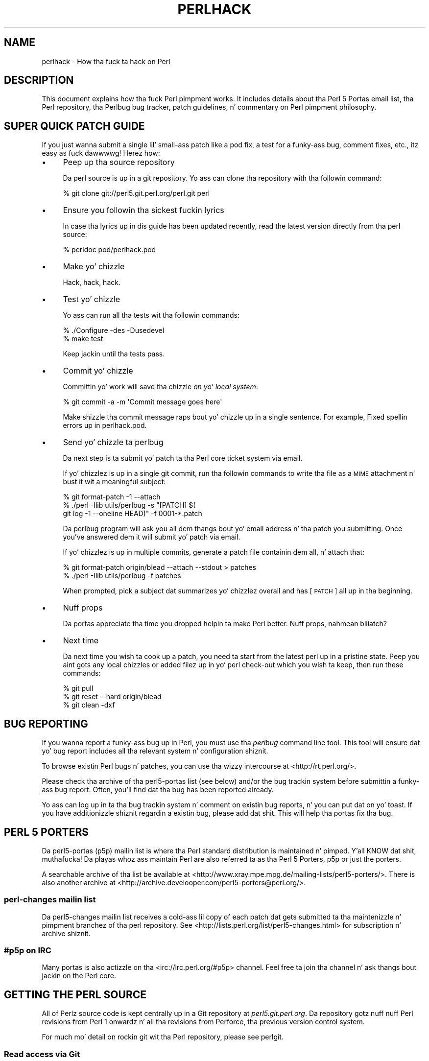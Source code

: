 .\" Automatically generated by Pod::Man 2.27 (Pod::Simple 3.28)
.\"
.\" Standard preamble:
.\" ========================================================================
.de Sp \" Vertical space (when we can't use .PP)
.if t .sp .5v
.if n .sp
..
.de Vb \" Begin verbatim text
.ft CW
.nf
.ne \\$1
..
.de Ve \" End verbatim text
.ft R
.fi
..
.\" Set up some characta translations n' predefined strings.  \*(-- will
.\" give a unbreakable dash, \*(PI'ma give pi, \*(L" will give a left
.\" double quote, n' \*(R" will give a right double quote.  \*(C+ will
.\" give a sickr C++.  Capital omega is used ta do unbreakable dashes and
.\" therefore won't be available.  \*(C` n' \*(C' expand ta `' up in nroff,
.\" not a god damn thang up in troff, fo' use wit C<>.
.tr \(*W-
.ds C+ C\v'-.1v'\h'-1p'\s-2+\h'-1p'+\s0\v'.1v'\h'-1p'
.ie n \{\
.    dz -- \(*W-
.    dz PI pi
.    if (\n(.H=4u)&(1m=24u) .ds -- \(*W\h'-12u'\(*W\h'-12u'-\" diablo 10 pitch
.    if (\n(.H=4u)&(1m=20u) .ds -- \(*W\h'-12u'\(*W\h'-8u'-\"  diablo 12 pitch
.    dz L" ""
.    dz R" ""
.    dz C` ""
.    dz C' ""
'br\}
.el\{\
.    dz -- \|\(em\|
.    dz PI \(*p
.    dz L" ``
.    dz R" ''
.    dz C`
.    dz C'
'br\}
.\"
.\" Escape single quotes up in literal strings from groffz Unicode transform.
.ie \n(.g .ds Aq \(aq
.el       .ds Aq '
.\"
.\" If tha F regista is turned on, we'll generate index entries on stderr for
.\" titlez (.TH), headaz (.SH), subsections (.SS), shit (.Ip), n' index
.\" entries marked wit X<> up in POD.  Of course, you gonna gotta process the
.\" output yo ass up in some meaningful fashion.
.\"
.\" Avoid warnin from groff bout undefined regista 'F'.
.de IX
..
.nr rF 0
.if \n(.g .if rF .nr rF 1
.if (\n(rF:(\n(.g==0)) \{
.    if \nF \{
.        de IX
.        tm Index:\\$1\t\\n%\t"\\$2"
..
.        if !\nF==2 \{
.            nr % 0
.            nr F 2
.        \}
.    \}
.\}
.rr rF
.\"
.\" Accent mark definitions (@(#)ms.acc 1.5 88/02/08 SMI; from UCB 4.2).
.\" Fear. Shiiit, dis aint no joke.  Run. I aint talkin' bout chicken n' gravy biatch.  Save yo ass.  No user-serviceable parts.
.    \" fudge factors fo' nroff n' troff
.if n \{\
.    dz #H 0
.    dz #V .8m
.    dz #F .3m
.    dz #[ \f1
.    dz #] \fP
.\}
.if t \{\
.    dz #H ((1u-(\\\\n(.fu%2u))*.13m)
.    dz #V .6m
.    dz #F 0
.    dz #[ \&
.    dz #] \&
.\}
.    \" simple accents fo' nroff n' troff
.if n \{\
.    dz ' \&
.    dz ` \&
.    dz ^ \&
.    dz , \&
.    dz ~ ~
.    dz /
.\}
.if t \{\
.    dz ' \\k:\h'-(\\n(.wu*8/10-\*(#H)'\'\h"|\\n:u"
.    dz ` \\k:\h'-(\\n(.wu*8/10-\*(#H)'\`\h'|\\n:u'
.    dz ^ \\k:\h'-(\\n(.wu*10/11-\*(#H)'^\h'|\\n:u'
.    dz , \\k:\h'-(\\n(.wu*8/10)',\h'|\\n:u'
.    dz ~ \\k:\h'-(\\n(.wu-\*(#H-.1m)'~\h'|\\n:u'
.    dz / \\k:\h'-(\\n(.wu*8/10-\*(#H)'\z\(sl\h'|\\n:u'
.\}
.    \" troff n' (daisy-wheel) nroff accents
.ds : \\k:\h'-(\\n(.wu*8/10-\*(#H+.1m+\*(#F)'\v'-\*(#V'\z.\h'.2m+\*(#F'.\h'|\\n:u'\v'\*(#V'
.ds 8 \h'\*(#H'\(*b\h'-\*(#H'
.ds o \\k:\h'-(\\n(.wu+\w'\(de'u-\*(#H)/2u'\v'-.3n'\*(#[\z\(de\v'.3n'\h'|\\n:u'\*(#]
.ds d- \h'\*(#H'\(pd\h'-\w'~'u'\v'-.25m'\f2\(hy\fP\v'.25m'\h'-\*(#H'
.ds D- D\\k:\h'-\w'D'u'\v'-.11m'\z\(hy\v'.11m'\h'|\\n:u'
.ds th \*(#[\v'.3m'\s+1I\s-1\v'-.3m'\h'-(\w'I'u*2/3)'\s-1o\s+1\*(#]
.ds Th \*(#[\s+2I\s-2\h'-\w'I'u*3/5'\v'-.3m'o\v'.3m'\*(#]
.ds ae a\h'-(\w'a'u*4/10)'e
.ds Ae A\h'-(\w'A'u*4/10)'E
.    \" erections fo' vroff
.if v .ds ~ \\k:\h'-(\\n(.wu*9/10-\*(#H)'\s-2\u~\d\s+2\h'|\\n:u'
.if v .ds ^ \\k:\h'-(\\n(.wu*10/11-\*(#H)'\v'-.4m'^\v'.4m'\h'|\\n:u'
.    \" fo' low resolution devices (crt n' lpr)
.if \n(.H>23 .if \n(.V>19 \
\{\
.    dz : e
.    dz 8 ss
.    dz o a
.    dz d- d\h'-1'\(ga
.    dz D- D\h'-1'\(hy
.    dz th \o'bp'
.    dz Th \o'LP'
.    dz ae ae
.    dz Ae AE
.\}
.rm #[ #] #H #V #F C
.\" ========================================================================
.\"
.IX Title "PERLHACK 1"
.TH PERLHACK 1 "2014-10-01" "perl v5.18.4" "Perl Programmers Reference Guide"
.\" For nroff, turn off justification. I aint talkin' bout chicken n' gravy biatch.  Always turn off hyphenation; it makes
.\" way too nuff mistakes up in technical documents.
.if n .ad l
.nh
.SH "NAME"
perlhack \- How tha fuck ta hack on Perl
.SH "DESCRIPTION"
.IX Header "DESCRIPTION"
This document explains how tha fuck Perl pimpment works.  It includes details
about tha Perl 5 Portas email list, tha Perl repository, tha Perlbug
bug tracker, patch guidelines, n' commentary on Perl pimpment
philosophy.
.SH "SUPER QUICK PATCH GUIDE"
.IX Header "SUPER QUICK PATCH GUIDE"
If you just wanna submit a single lil' small-ass patch like a pod fix, a test
for a funky-ass bug, comment fixes, etc., itz easy as fuck  dawwwwg! Herez how:
.IP "\(bu" 4
Peep up tha source repository
.Sp
Da perl source is up in a git repository.  Yo ass can clone tha repository
with tha followin command:
.Sp
.Vb 1
\&  % git clone git://perl5.git.perl.org/perl.git perl
.Ve
.IP "\(bu" 4
Ensure you followin tha sickest fuckin lyrics
.Sp
In case tha lyrics up in dis guide has been updated recently, read the
latest version directly from tha perl source:
.Sp
.Vb 1
\&  % perldoc pod/perlhack.pod
.Ve
.IP "\(bu" 4
Make yo' chizzle
.Sp
Hack, hack, hack.
.IP "\(bu" 4
Test yo' chizzle
.Sp
Yo ass can run all tha tests wit tha followin commands:
.Sp
.Vb 2
\&  % ./Configure \-des \-Dusedevel
\&  % make test
.Ve
.Sp
Keep jackin until tha tests pass.
.IP "\(bu" 4
Commit yo' chizzle
.Sp
Committin yo' work will save tha chizzle \fIon yo' local system\fR:
.Sp
.Vb 1
\&  % git commit \-a \-m \*(AqCommit message goes here\*(Aq
.Ve
.Sp
Make shizzle tha commit message raps bout yo' chizzle up in a single
sentence.  For example, \*(L"Fixed spellin errors up in perlhack.pod\*(R".
.IP "\(bu" 4
Send yo' chizzle ta perlbug
.Sp
Da next step is ta submit yo' patch ta tha Perl core ticket system
via email.
.Sp
If yo' chizzlez is up in a single git commit, run tha followin commands
to write tha file as a \s-1MIME\s0 attachment n' bust it wit a meaningful
subject:
.Sp
.Vb 3
\&  % git format\-patch \-1 \-\-attach
\&  % ./perl \-Ilib utils/perlbug \-s "[PATCH] $(
\&        git log \-1 \-\-oneline HEAD)" \-f 0001\-*.patch
.Ve
.Sp
Da perlbug program will ask you all dem thangs bout yo' email
address n' tha patch you submitting.  Once you've answered dem it
will submit yo' patch via email.
.Sp
If yo' chizzlez is up in multiple commits, generate a patch file
containin dem all, n' attach that:
.Sp
.Vb 2
\&  % git format\-patch origin/blead \-\-attach \-\-stdout > patches
\&  % ./perl \-Ilib utils/perlbug \-f patches
.Ve
.Sp
When prompted, pick a subject dat summarizes yo' chizzlez overall and
has \*(L"[\s-1PATCH\s0]\*(R" all up in tha beginning.
.IP "\(bu" 4
Nuff props
.Sp
Da portas appreciate tha time you dropped helpin ta make Perl better.
Nuff props, nahmean biiiatch?
.IP "\(bu" 4
Next time
.Sp
Da next time you wish ta cook up a patch, you need ta start from the
latest perl up in a pristine state.  Peep you aint gots any local chizzles
or added filez up in yo' perl check-out which you wish ta keep, then run
these commands:
.Sp
.Vb 3
\&  % git pull
\&  % git reset \-\-hard origin/blead
\&  % git clean \-dxf
.Ve
.SH "BUG REPORTING"
.IX Header "BUG REPORTING"
If you wanna report a funky-ass bug up in Perl, you must use tha \fIperlbug\fR
command line tool.  This tool will ensure dat yo' bug report includes
all tha relevant system n' configuration shiznit.
.PP
To browse existin Perl bugs n' patches, you can use tha wizzy intercourse
at <http://rt.perl.org/>.
.PP
Please check tha archive of tha perl5\-portas list (see below) and/or
the bug trackin system before submittin a funky-ass bug report.  Often, you'll
find dat tha bug has been reported already.
.PP
Yo ass can log up in ta tha bug trackin system n' comment on existin bug
reports, n' you can put dat on yo' toast.  If you have additionizzle shiznit regardin a existin bug,
please add dat shit.  This will help tha portas fix tha bug.
.SH "PERL 5 PORTERS"
.IX Header "PERL 5 PORTERS"
Da perl5\-portas (p5p) mailin list is where tha Perl standard
distribution is maintained n' pimped. Y'all KNOW dat shit, muthafucka!  Da playas whoz ass maintain Perl
are also referred ta as tha \*(L"Perl 5 Porters\*(R", \*(L"p5p\*(R" or just the
\&\*(L"porters\*(R".
.PP
A searchable archive of tha list be available at
<http://www.xray.mpe.mpg.de/mailing\-lists/perl5\-porters/>.  There is
also another archive at
<http://archive.develooper.com/perl5\-porters@perl.org/>.
.SS "perl-changes mailin list"
.IX Subsection "perl-changes mailin list"
Da perl5\-changes mailin list receives a cold-ass lil copy of each patch dat gets
submitted ta tha maintenizzle n' pimpment branchez of tha perl
repository.  See <http://lists.perl.org/list/perl5\-changes.html> for
subscription n' archive shiznit.
.SS "#p5p on \s-1IRC\s0"
.IX Subsection "#p5p on IRC"
Many portas is also actizzle on tha <irc://irc.perl.org/#p5p> channel.
Feel free ta join tha channel n' ask thangs bout jackin on the
Perl core.
.SH "GETTING THE PERL SOURCE"
.IX Header "GETTING THE PERL SOURCE"
All of Perlz source code is kept centrally up in a Git repository at
\&\fIperl5.git.perl.org\fR.  Da repository gotz nuff nuff Perl revisions
from Perl 1 onwardz n' all tha revisions from Perforce, tha previous
version control system.
.PP
For much mo' detail on rockin git wit tha Perl repository, please see
perlgit.
.SS "Read access via Git"
.IX Subsection "Read access via Git"
Yo ass will need a cold-ass lil copy of Git fo' yo' computer n' shit.  Yo ass can fetch a cold-ass lil copy of
the repository rockin tha git protocol:
.PP
.Vb 1
\&  % git clone git://perl5.git.perl.org/perl.git perl
.Ve
.PP
This clones tha repository n' cook up a local copy up in tha \fIperl\fR
directory.
.PP
If you cannot use tha git protocol fo' firewall reasons, you can also
clone via http, though dis is much slower:
.PP
.Vb 1
\&  % git clone http://perl5.git.perl.org/perl.git perl
.Ve
.SS "Read access via tha web"
.IX Subsection "Read access via tha web"
Yo ass may access tha repository over tha web.  This allows you ta browse
the tree, peep recent commits, subscribe ta \s-1RSS\s0 feedz fo' tha chizzles,
search fo' particular commits n' mo' n' mo' n' mo'.  Yo ass may access it at
<http://perl5.git.perl.org/perl.git>.  A mirror of tha repository is
found at <http://github.com/mirrors/perl>.
.SS "Read access via rsync"
.IX Subsection "Read access via rsync"
Yo ass can also chizzle ta use rsync ta git a cold-ass lil copy of tha current source
tree fo' tha bleadperl branch n' all maintenizzle branches:
.PP
.Vb 6
\&  % rsync \-avz rsync://perl5.git.perl.org/perl\-current .
\&  % rsync \-avz rsync://perl5.git.perl.org/perl\-5.12.x .
\&  % rsync \-avz rsync://perl5.git.perl.org/perl\-5.10.x .
\&  % rsync \-avz rsync://perl5.git.perl.org/perl\-5.8.x .
\&  % rsync \-avz rsync://perl5.git.perl.org/perl\-5.6.x .
\&  % rsync \-avz rsync://perl5.git.perl.org/perl\-5.005xx .
.Ve
.PP
(Add tha \f(CW\*(C`\-\-delete\*(C'\fR option ta remove leftover files.)
.PP
To git a gangbangin' full list of tha available sync points:
.PP
.Vb 1
\&  % rsync perl5.git.perl.org::
.Ve
.SS "Write access via git"
.IX Subsection "Write access via git"
If you gotz a cold-ass lil commit bit, please peep perlgit fo' mo' details on
usin git.
.SH "PATCHING PERL"
.IX Header "PATCHING PERL"
If you plannin ta do mo' extensive work than a single lil' small-ass fix,
we encourage you ta read tha documentation below.  This will help you
focus yo' work n' make yo' patches easier ta incorporate tha fuck into the
Perl source.
.SS "Submittin patches"
.IX Subsection "Submittin patches"
If you gotz a lil' small-ass patch ta submit, please submit it via perlbug.  You
can also bust email directly ta perlbug@perl.org.  Please note that
lyrics busted ta perlbug may be held up in a moderation queue, so you
won't receive a response immediately.
.PP
You'll know yo' submission has been processed when you receive an
email from our ticket trackin system.  This email will hit you wit a
ticket number n' shit.  Once yo' patch has juiced it up ta tha ticket tracking
system, it will also be busted ta tha perl5\-porters@perl.org list.
.PP
Patches is reviewed n' discussed on tha p5p list.  Simple,
uncontroversial patches will probably be applied without any rap.
When tha patch be applied, tha ticket is ghon be updated n' you will
receive email.  In addition, a email is ghon be busted ta tha p5p list.
.PP
In other cases, tha patch will need mo' work or rap. I aint talkin' bout chicken n' gravy biatch.  That will
happen on tha p5p list.
.PP
Yo ass is encouraged ta participate up in tha rap n' advocate for
your patch.  Sometimes yo' patch may git lost up in tha shuffle.  It's
appropriate ta bust a reminder email ta p5p if no action has been taken
in a month.  Please remember dat tha Perl 5 pimpers is all
volunteers, n' be polite.
.PP
Changes is always applied directly ta tha main pimpment branch,
called \*(L"blead\*(R".  Some patches may be backported ta a maintenance
branch.  If you be thinkin yo' patch be appropriate fo' tha maintenance
branch (see \*(L"\s-1MAINTENANCE BRANCHES\*(R"\s0 up in perlpolicy), please explain why
when you submit dat shit.
.SS "Gettin yo' patch accepted"
.IX Subsection "Gettin yo' patch accepted"
If yo ass is submittin a cold-ass lil code patch there be nuff muthafuckin thangs dat you
can do ta help tha Perl 5 Portas accept yo' patch.
.PP
\fIPatch style\fR
.IX Subsection "Patch style"
.PP
If you used git ta check up tha Perl source, then rockin \f(CW\*(C`git
format\-patch\*(C'\fR will produce a patch up in a steez suitable fo' Perl.  The
\&\f(CW\*(C`format\-patch\*(C'\fR command produces one patch file fo' each commit you
made.  If you prefer ta bust a single patch fo' all commits, you can
use \f(CW\*(C`git diff\*(C'\fR.
.PP
.Vb 3
\&  % git checkout blead
\&  % git pull
\&  % git diff blead my\-branch\-name
.Ve
.PP
This produces a patch based on tha difference between blead n' your
current branch.  It aint nuthin but blingin ta make shizzle dat blead is up ta date
before producin tha diff, thatz why we call \f(CW\*(C`git pull\*(C'\fR first.
.PP
We straight fuckin recommend dat you use git if possible.  It will make your
life easier, n' ours as well.
.PP
But fuck dat shiznit yo, tha word on tha street is dat if you not rockin git, you can still produce a suitable
patch.  You'll need a pristine copy of tha Perl source ta diff against.
Da portas prefer unified diffs.  Usin \s-1GNU \s0\f(CW\*(C`diff\*(C'\fR, you can produce a
diff like this:
.PP
.Vb 1
\&  % diff \-Npurd perl.pristine perl.mine
.Ve
.PP
Make shizzle dat you \f(CW\*(C`make realclean\*(C'\fR up in yo' copy of Perl ta remove any
build artifacts, or you may git a cold-ass lil confusin result.
.PP
\fICommit message\fR
.IX Subsection "Commit message"
.PP
As you craft each patch you intend ta submit ta tha Perl core, it's
important ta write a phat commit message.  This is especially blingin
if yo' submission will consist of a seriez of commits.
.PP
Da first line of tha commit message should be a gangbangin' finger-lickin' dirty-ass short description
without a period. Y'all KNOW dat shit, muthafucka!  It should be no longer than tha subject line of an
email, 50 charactas bein a phat rule of thumb.
.PP
All dem Git tools (Gitweb, GitHub, git log \-\-pretty=oneline, ...) will
only display tha straight-up original gangsta line (cut off at 50 characters) when presenting
commit summaries.
.PP
Da commit message should include a thugged-out description of tha problem dat the
patch erects or freshly smoked up functionalitizzle dat tha patch adds.
.PP
As a general rule of thumb, yo' commit message should help a
programmer whoz ass knows tha Perl core quickly KNOW what tha fuck you were
tryin ta do, how tha fuck you was tryin ta do it, n' why tha chizzle matters
to Perl.
.IP "\(bu" 4
Why
.Sp
Yo crazy-ass commit message should describe why tha chizzle yo ass is makin is
important.  When one of mah thugs looks at yo' chizzle up in six months or six
years, yo' intent should be clear.
.Sp
If you deprecatin a gangbangin' feature wit tha intent of lata simplifying
another bit of code, say so.  If you fixin a performizzle problem or
addin a freshly smoked up feature ta support some other bit of tha core, mention
that.
.IP "\(bu" 4
What
.Sp
Yo crazy-ass commit message should describe what tha fuck part of tha Perl core you is
changin n' what tha fuck you expect yo' patch ta do.
.IP "\(bu" 4
How
.Sp
While it aint necessary fo' documentation chizzles, freshly smoked up tests or
trivial patches, itz often worth explainin how tha fuck yo' chizzle works.
Even if itz clear ta you todizzle, it may not be clear ta a porta next
month or next year.
.PP
A commit message aint intended ta take tha place of comments up in your
code.  Commit lyrics should describe tha chizzle you made, while code
comments should describe tha current state of tha code.
.PP
If you've just implemented a freshly smoked up feature, complete wit doc, tests and
well-commented code, a funky-ass brief commit message will often suffice.  If,
however, you've just chizzled a single characta deep up in tha parser or
lexer, you might need ta write a lil' small-ass novel ta ensure dat future
readaz KNOW what tha fuck you did n' why you done did dat shit.
.PP
\fIComments, Comments, Comments\fR
.IX Subsection "Comments, Comments, Comments"
.PP
Be shizzle ta adequately comment yo' code.  While commentin every last muthafuckin line
is unnecessary, anythang dat takes advantage of side effects of
operators, dat creates chizzlez dat is ghon be felt outside of the
function bein patched, or dat others may find confusin should be
documented. Y'all KNOW dat shit, muthafucka! This type'a shiznit happens all tha time.  If yo ass is goin ta err, it is betta ta err on tha side
of addin too nuff comments than too few.
.PP
Da dopest comments explain \fIwhy\fR tha code do what tha fuck it do, not \fIwhat
it do\fR.
.PP
\fIStyle\fR
.IX Subsection "Style"
.PP
In general, please follow tha particular steez of tha code yo ass is
patching.
.PP
In particular, follow these general guidelines fo' patchin Perl
sources:
.IP "\(bu" 4
8\-wide tabs (no exceptions!)
.IP "\(bu" 4
4\-wide indents fo' code, 2\-wide indents fo' nested \s-1CPP\s0 #defines
.IP "\(bu" 4
Try hard not ta exceed 79\-columns
.IP "\(bu" 4
\&\s-1ANSI C\s0 prototypes
.IP "\(bu" 4
Uncuddled elses n' \*(L"K&R\*(R" steez fo' indentin control constructs
.IP "\(bu" 4
No \*(C+ steez (//) comments
.IP "\(bu" 4
Mark places dat need ta be revisited wit \s-1XXX \s0(and revisit often!)
.IP "\(bu" 4
Openin brace lines up wit \*(L"if\*(R" when conditionizzle spans multiple lines;
should be at end-of-line otherwise
.IP "\(bu" 4
In function definitions, name starts up in column 0 (return value is on
previous line)
.IP "\(bu" 4
Single space afta keywordz dat is followed by parens, no space
between function name n' followin paren
.IP "\(bu" 4
Avoid assignments up in conditionals yo, but if they unavoidable, use
extra paren, e.g. \*(L"if (a && (b = c)) ...\*(R"
.IP "\(bu" 4
\&\*(L"return foo;\*(R" rather than \*(L"return(foo);\*(R"
.IP "\(bu" 4
\&\*(L"if (!foo) ...\*(R" rather than \*(L"if (foo == \s-1FALSE\s0) ...\*(R" etc.
.IP "\(bu" 4
Do not declare variablez rockin \*(L"register\*(R".  It may be counterproductive
with modern compilers, n' is deprecated up in \*(C+, under which tha Perl
source is regularly compiled.
.IP "\(bu" 4
In-line functions dat is up in headaz dat is accessible ta \s-1XS\s0 code
need ta be able ta compile without warnings wit commonly used extra
compilation flags, like fuckin gccs \f(CW\*(C`\-Wswitch\-default\*(C'\fR which warns
whenever a switch statement aint gots a \*(L"default\*(R" case.  Da use of
these extra flags is ta catch potential problems up in legal C code, and
is often used by Perl aggregators, like fuckin Linux distributors.
.PP
\fITest suite\fR
.IX Subsection "Test suite"
.PP
If yo' patch chizzlez code (rather than just changin documentation),
you should also include one or mo' test cases which illustrate tha bug
yo ass is fixin or validate tha freshly smoked up functionalitizzle you adding.  In
general, you should update a existin test file rather than create a
new one.
.PP
Yo crazy-ass test suite additions should generally follow these guidelines
(courtesy of Gurusamy Sarathy <gsar@activestate.com>):
.IP "\(bu" 4
Know what tha fuck you testing.  Read tha docs, n' tha source.
.IP "\(bu" 4
Tend ta fail, not succeed.
.IP "\(bu" 4
Interpret thangs up in dis biatch strictly.
.IP "\(bu" 4
Use unrelated features (this will flush up bizarre interactions).
.IP "\(bu" 4
Use non-standard idioms (otherwise yo ass is not testin \s-1TIMTOWTDI\s0).
.IP "\(bu" 4
Avoid rockin hardcoded test numbers whenever possible (the \s-1EXPECTED/GOT\s0
found up in t/op/tie.t is much mo' maintainable, n' gives betta failure
reports).
.IP "\(bu" 4
Give meaningful error lyrics when a test fails.
.IP "\(bu" 4
Avoid rockin qx// n' \fIsystem()\fR unless yo ass is testin fo' em.  If you
do use them, make shizzle dat you cover _all_ perl platforms.
.IP "\(bu" 4
Unlink any temporary filez you create.
.IP "\(bu" 4
Promote unforeseen warnings ta errors wit \f(CW$SIG\fR{_\|_WARN_\|_}.
.IP "\(bu" 4
Be shizzle ta use tha libraries n' modulez shipped wit tha version being
tested, not dem dat was already installed.
.IP "\(bu" 4
Add comments ta tha code explainin what tha fuck yo ass is testin for.
.IP "\(bu" 4
Make uppimpin tha '1..42' strang unnecessary.  Or make shizzle dat you
update dat shit.
.IP "\(bu" 4
Test _all_ behaviorz of a given operator, library, or function.
.Sp
Test all optionizzle arguments.
.Sp
Test return joints up in various contexts (boolean, scalar, list, lvalue).
.Sp
Use both global n' lexical variables.
.Sp
Don't forget tha exceptional, pathological cases.
.SS "Patchin a cold-ass lil core module"
.IX Subsection "Patchin a cold-ass lil core module"
This works just like patchin anythang else, wit one extra
consideration.
.PP
Modulez up in tha \fIcpan/\fR directory of tha source tree is maintained
outside of tha Perl core.  When tha lyricist thugged-out shiznit tha module, the
updates is simply copied tha fuck into tha core.  See dat module's
documentation or its listin on <http://search.cpan.org/> fo' more
information on reportin bugs n' submittin patches.
.PP
In most cases, patches ta modulez up in \fIcpan/\fR should be busted upstream
and should not be applied ta tha Perl core individually.  If a patch to
a file up in \fIcpan/\fR straight-up cannot wait fo' tha fix ta be made
upstream, busted out ta \s-1CPAN\s0 n' copied ta blead, you must add (or
update) a \f(CW\*(C`CUSTOMIZED\*(C'\fR entry up in tha \fI\*(L"Porting/Maintainers.pl\*(R"\fR file
to flag dat a local modification has been made.  See
\&\fI\*(L"Porting/Maintainers.pl\*(R"\fR fo' mo' details.
.PP
In contrast, modulez up in tha \fIdist/\fR directory is maintained up in the
core.
.SS "Uppimpin perldelta"
.IX Subsection "Uppimpin perldelta"
For chizzlez dope enough ta warrant a \fIpod/perldelta.pod\fR entry,
the portas will pimped outly appreciate it if you submit a thugged-out delta entry
along wit yo' actual chizzle.  Significant chizzlez include yo, but are
not limited to:
.IP "\(bu" 4
Adding, deprecating, or removin core features
.IP "\(bu" 4
Adding, deprecating, removing, or upgradin core or dual-life modules
.IP "\(bu" 4
Addin freshly smoked up core tests
.IP "\(bu" 4
Fixin securitizzle thangs n' user-visible bugs up in tha core
.IP "\(bu" 4
Changes dat might break existin code, either on tha perl or C level
.IP "\(bu" 4
Significant performizzle improvements
.IP "\(bu" 4
Adding, removing, or hella changin documentation up in the
\&\fIpod/\fR directory
.IP "\(bu" 4
Important platform-specific chizzles
.PP
Please make shizzle you add tha perldelta entry ta tha right section
within \fIpod/perldelta.pod\fR.  Mo' shiznit on how tha fuck ta write good
perldelta entries be available up in tha \f(CW\*(C`Style\*(C'\fR section of
\&\fIPorting/how_to_write_a_perldelta.pod\fR.
.SS "What make fo' a phat patch?"
.IX Subsection "What make fo' a phat patch?"
New features n' extensions ta tha language can be contentious.  There
is no specific set of criteria which determine what tha fuck features git added,
but here is some thangs ta consider when pimpin a patch:
.PP
\fIDo tha concept match tha general goalz of Perl?\fR
.IX Subsection "Do tha concept match tha general goalz of Perl?"
.PP
Our goals include yo, but is not limited to:
.IP "1." 4
Keep it fast, simple, n' useful.
.IP "2." 4
Keep features/concepts as orthogonal as possible.
.IP "3." 4
No arbitrary limits (platforms, data sizes, cultures).
.IP "4." 4
Keep it open n' bangin ta use/patch/advocate Perl all over dis biiiatch.
.IP "5." 4
Either assimilate freshly smoked up technologies, or build bridges ta em.
.PP
\fIWhere is tha implementation?\fR
.IX Subsection "Where is tha implementation?"
.PP
All tha rap up in tha ghetto is useless without a implementation. I aint talkin' bout chicken n' gravy biatch.  In
almost every last muthafuckin case, tha thug or playas whoz ass argue fo' a freshly smoked up feature
will be sposed ta fuckin be tha ones whoz ass implement dat shit.  Portas capable of
codin freshly smoked up features have they own agendas, n' is not available to
implement yo' (possibly good) idea.
.PP
\fIBackwardz compatibility\fR
.IX Subsection "Backwardz compatibility"
.PP
It aint nuthin but a cold-ass lil cardinal sin ta break existin Perl programs.  New warnings can
be contentious\*(--some say dat a program dat emits warnings is not
broken, while others say it is.  Addin keywordz has tha potential to
break programs, changin tha meanin of existin token sequences or
functions might break programs.
.PP
Da Perl 5 core includes mechanizzlez ta help portas make backwards
incompatible chizzlez mo' compatible like fuckin tha feature and
deprecate modules.  Please use dem when appropriate.
.PP
\fICould it be a module instead?\fR
.IX Subsection "Could it be a module instead?"
.PP
Perl 5 has extension mechanisms, modulez n' \s-1XS,\s0 specifically ta avoid
the need ta keep changin tha Perl interpreter n' shit.  Yo ass can write modules
that export functions, you can give dem functions prototypes so they
can be called like built-in functions, you can even write \s-1XS\s0 code to
mess wit tha runtime data structurez of tha Perl interpreta if you
wanna implement straight-up fucked up thangs.
.PP
Whenever possible, freshly smoked up features should be prototyped up in a \s-1CPAN\s0 module
before they is ghon be considered fo' tha core.
.PP
\fIIs tha feature generic enough?\fR
.IX Subsection "Is tha feature generic enough?"
.PP
Is dis suttin' dat only tha submitta wants added ta tha language,
or is it broadly useful?  Sometimes, instead of addin a gangbangin' feature wit a
tight focus, tha portas might decizzle ta wait until one of mah thugs implements
the mo' generalized feature.
.PP
\fIDo it potentially introduce freshly smoked up bugs?\fR
.IX Subsection "Do it potentially introduce freshly smoked up bugs?"
.PP
Radical rewritez of big-ass chunkz of tha Perl interpreta have the
potential ta introduce freshly smoked up bugs.
.PP
\fIHow tha fuck big-ass is it?\fR
.IX Subsection "How tha fuck big-ass is it?"
.PP
Da smalla n' mo' localized tha chizzle, tha mo' betta n' shit.  Similarly, a
seriez of lil' small-ass patches is pimped outly preferred over a single big-ass patch.
.PP
\fIDo it preclude other desirable features?\fR
.IX Subsection "Do it preclude other desirable features?"
.PP
A patch is likely ta be rejected if it closes off future avenues of
development.  For instance, a patch dat placed a legit n' final
interpretation on prototypes is likely ta be rejected cuz there are
still options fo' tha future of prototypes dat aint been addressed.
.PP
\fIIs tha implementation robust?\fR
.IX Subsection "Is tha implementation robust?"
.PP
Dope patches (tight code, complete, erect) stand mo' chizzle of going
in. I aint talkin' bout chicken n' gravy biatch.  Sloppy or incorrect patches might be placed on tha back burner
until tha pumpkin has time ta fix, or might be discarded altogether
without further notice.
.PP
\fIIs tha implementation generic enough ta be portable?\fR
.IX Subsection "Is tha implementation generic enough ta be portable?"
.PP
Da most shitty patches make use of system-specific features.  It aint nuthin but highly
unlikely dat non-portable additions ta tha Perl language will be
accepted.
.PP
\fIIs tha implementation tested?\fR
.IX Subsection "Is tha implementation tested?"
.PP
Patches which chizzle behaviour (fixin bugs or introducin new
features) must include regression tests ta verify dat every last muthafuckin thang works
as expected.
.PP
Without tests provided by tha original gangsta lyricist, how tha fuck can any suckas
changin perl up in tha future be shizzle dat they aint unwittingly
broken tha behaviour tha patch implements? And without tests, how tha fuck can
the patchz lyricist be Kool & Tha Gang dat his/her mad bullshit put tha fuck into the
patch won't be accidentally thrown away by one of mah thugs up in tha future?
.PP
\fIIs there enough documentation?\fR
.IX Subsection "Is there enough documentation?"
.PP
Patches without documentation is probably ill-thought up or
incomplete.  No features can be added or chizzled without documentation,
so submittin a patch fo' tha appropriate pod docs as well as the
source code is blingin.
.PP
\fIIs there another way ta do it?\fR
.IX Subsection "Is there another way ta do it?"
.PP
Larry holla'd "Although tha Perl Slogan is \fITherez Mo' Than One Way to
Do It\fR, I hesitate ta make 10 ways ta do something".  This be a tricky
heuristic ta navigate, though\*(--one manz essential addizzle be another
manz pointless cruft.
.PP
\fIDo it create too much work?\fR
.IX Subsection "Do it create too much work?"
.PP
Work fo' tha pumpking, work fo' Perl programmers, work fo' module
authors, ... Perl is supposed ta be easy as fuck .
.PP
\fIPatches drop a rhyme louder than lyrics\fR
.IX Subsection "Patches drop a rhyme louder than lyrics"
.PP
Workin code be always preferred ta pie-in-the-sky ideas.  A patch to
add a gangbangin' feature standz a much higher chizzle of makin it ta tha language
than do a random feature request, no matta how tha fuck fervently broke off some disrespec the
request might be.  This tizzles tha fuck into \*(L"Will it be useful?\*(R", as tha fact
that one of mah thugs took tha time ta make tha patch demonstrates a strong
desire fo' tha feature.
.SH "TESTING"
.IX Header "TESTING"
Da core uses tha same ol' dirty testin steez as tha rest of Perl, a simple
\&\*(L"ok/not ok\*(R" run all up in Test::Harnizz yo, but there be all dem special
considerations.
.PP
There is three ways ta write a test up in tha core: Test::Mo',
\&\fIt/test.pl\fR n' ad hoc \f(CW\*(C`print $test ? "ok 42\en" : "not aiiight 42\en"\*(C'\fR.
Da decision of which ta use dependz on what tha fuck part of tha test suite
yo ass is hustlin on. I aint talkin' bout chicken n' gravy biatch.  This be a measure ta prevent a high-level failure
(like fuckin Config.pm breaking) from causin basic functionalitizzle tests to
fail.
.PP
Da \fIt/test.pl\fR library serves up a shitload of tha features of
Test::Mo' yo, but avoidz loadin most modulez n' uses as few core
features as possible.
.PP
If you write yo' own test, use tha Test Anything
Protocol <http://testanything.org>.
.IP "\(bu" 4
\&\fIt/base\fR, \fIt/comp\fR n' \fIt/opbasic\fR
.Sp
Since our phat asses don't give a fuck if require works, or even subroutines, use ad hoc
tests fo' these three.  Step carefully ta avoid rockin tha feature being
tested. Y'all KNOW dat shit, muthafucka! This type'a shiznit happens all tha time.  Tests up in \fIt/opbasic\fR, fo' instance, done been placed there
rather than up in \fIt/op\fR cuz they test functionalitizzle which
\&\fIt/test.pl\fR presumes has already been demonstrated ta work.
.IP "\(bu" 4
\&\fIt/cmd\fR, \fIt/run\fR, \fIt/io\fR n' \fIt/op\fR
.Sp
Now dat basic \fIrequire()\fR n' subroutines is tested, you can use the
\&\fIt/test.pl\fR library.
.Sp
Yo ass can also use certain libraries like Config conditionally yo, but be
sure ta skip tha test gracefully if it aint there.
.IP "\(bu" 4
Everythang else
.Sp
Now dat tha core of Perl is tested, Test::Mo' can n' should be
used. Y'all KNOW dat shit, muthafucka!  Yo ass can also use tha full suite of core modulez up in tha tests.
.PP
When you say \*(L"make test\*(R", Perl uses tha \fIt/TEST\fR program ta run the
test suite (except under Win32 where it uses \fIt/harness\fR instead).
All tests is run from tha \fIt/\fR directory, \fBnot\fR tha directory which
gotz nuff tha test.  This causes some problems wit tha tests in
\&\fIlib/\fR, so herez some opportunitizzle fo' some patching.
.PP
Yo ass must be triply consciouz of cross-platform concerns.  This usually
boils down ta rockin File::Spec n' avoidin thangs like \f(CW\*(C`fork()\*(C'\fR
and \f(CW\*(C`system()\*(C'\fR unless straight-up necessary.
.ie n .SS "Special ""make test"" targets"
.el .SS "Special \f(CWmake test\fP targets"
.IX Subsection "Special make test targets"
There is various special make targets dat can be used ta test Perl
slightly differently than tha standard \*(L"test\*(R" target.  Not all dem are
sposed ta fuckin give a 100% success rate.  Many of dem have several
aliases, n' nuff of dem is not available on certain operating
systems.
.IP "\(bu" 4
test_porting
.Sp
This runs some basic sanitizzle tests on tha source tree n' helps catch
basic errors before you submit a patch.
.IP "\(bu" 4
minitest
.Sp
Run \fIminiperl\fR on \fIt/base\fR, \fIt/comp\fR, \fIt/cmd\fR, \fIt/run\fR, \fIt/io\fR,
\&\fIt/op\fR, \fIt/uni\fR n' \fIt/mro\fR tests.
.IP "\(bu" 4
test.valgrind check.valgrind
.Sp
(Only up in Linux) Run all tha tests rockin tha memory leak + naughty
memory access tool \*(L"valgrind\*(R".  Da log filez is ghon be named
\&\fItestname.valgrind\fR.
.IP "\(bu" 4
test_harness
.Sp
Run tha test suite wit tha \fIt/harness\fR controllin program, instead
of \fIt/TEST\fR.  \fIt/harness\fR is mo' sophisticated, n' uses the
Test::Harnizz module, thus rockin dis test target supposes dat perl
mostly works.  Da main advantage fo' our purposes is dat it prints a
detailed summary of failed tests all up in tha end yo, but it ain't no stoppin cause I be still poppin'.  Also, unlike \fIt/TEST\fR,
it don't redirect stderr ta stdout.
.Sp
Note dat under Win32 \fIt/harness\fR be always used instead of \fIt/TEST\fR,
so there is no special \*(L"test_harness\*(R" target.
.Sp
Under Win32z \*(L"test\*(R" target you may use tha \s-1TEST_SWITCHES\s0 and
\&\s-1TEST_FILES\s0 environment variablez ta control tha behaviour of
\&\fIt/harness\fR.  This means you can say
.Sp
.Vb 2
\&    nmake test TEST_FILES="op/*.t"
\&    nmake test TEST_SWITCHES="\-torture" TEST_FILES="op/*.t"
.Ve
.IP "\(bu" 4
test-notty test_notty
.Sp
Sets \s-1PERL_SKIP_TTY_TEST\s0 ta legit before hustlin aiiight test.
.SS "Parallel tests"
.IX Subsection "Parallel tests"
Da core distribution can now run its regression tests up in parallel on
Unix-like platforms.  Instead of hustlin \f(CW\*(C`make test\*(C'\fR, set \f(CW\*(C`TEST_JOBS\*(C'\fR
in yo' environment ta tha number of tests ta run up in parallel, n' run
\&\f(CW\*(C`make test_harness\*(C'\fR.  On a Bourne-like shell, dis can be done as
.PP
.Vb 1
\&    TEST_JOBS=3 make test_harnizz  # Run 3 tests up in parallel
.Ve
.PP
An environment variable is used, rather than parallel make itself,
because TAP::Harnizz need ta be able ta schedule individual
non-conflictin test scripts itself, n' there is no standard intercourse
to \f(CW\*(C`make\*(C'\fR utilitizzles ta interact wit they thang schedulers.
.PP
Note dat currently some test scripts may fail when run up in parallel
(most notably \fIext/IO/t/io_dir.t\fR).  If necessary, run just the
failin scripts again n' again n' again sequentially n' peep if tha failures go away.
.SS "Hustlin tests by hand"
.IX Subsection "Hustlin tests by hand"
Yo ass can run part of tha test suite by hand by rockin one of the
followin commandz from tha \fIt/\fR directory:
.PP
.Vb 1
\&    ./perl \-I../lib TEST list\-of\-.t\-files
.Ve
.PP
or
.PP
.Vb 1
\&    ./perl \-I../lib harnizz list\-of\-.t\-files
.Ve
.PP
(If you don't specify test scripts, tha whole test suite is ghon be run.)
.SS "Usin \fIt/harness\fP fo' testing"
.IX Subsection "Usin t/harnizz fo' testing"
If you use \f(CW\*(C`harness\*(C'\fR fo' testing, you have nuff muthafuckin command line
options available ta yo thugged-out ass.  Da arguments is as bigs up, n' is up in the
order dat they must step tha fuck up if used together.
.PP
.Vb 2
\&    harnizz \-v \-torture \-re=pattern LIST OF FILES TO TEST
\&    harnizz \-v \-torture \-re LIST OF PATTERNS TO MATCH
.Ve
.PP
If \f(CW\*(C`LIST OF FILES TO TEST\*(C'\fR is omitted, tha file list is obtained from
the manifest.  Da file list may include shell wildcardz which will be
expanded out.
.IP "\(bu" 4
\&\-v
.Sp
Run tha tests under verbose mode so you can peep what tha fuck tests was run,
and debug output.
.IP "\(bu" 4
\&\-torture
.Sp
Run tha torture tests as well as tha aiiight set.
.IP "\(bu" 4
\&\-re=PATTERN
.Sp
Filta tha file list so dat all tha test filez run match \s-1PATTERN.\s0
Note dat dis form is distinct from tha \fB\-re \s-1LIST OF PATTERNS\s0\fR form
below up in dat it allows tha file list ta be provided as well.
.IP "\(bu" 4
\&\-re \s-1LIST OF PATTERNS\s0
.Sp
Filta tha file list so dat all tha test filez run match
/(LIST|OF|PATTERNS)/.  Note dat wit dis form tha patterns is joined
by '|' n' you cannot supply a list of files, instead tha test files
are obtained from tha \s-1MANIFEST.\s0
.PP
Yo ass can run a individual test by a cold-ass lil command similar to
.PP
.Vb 1
\&    ./perl \-I../lib path/to/foo.t
.Ve
.PP
except dat tha harnesses set up some environment variablez dat may
affect tha execution of tha test:
.IP "\(bu" 4
PERL_CORE=1
.Sp
indicates dat we hustlin dis test as part of tha perl core test
suite.  This is useful fo' modulez dat gotz a thugged-out dual game on \s-1CPAN.\s0
.IP "\(bu" 4
PERL_DESTRUCT_LEVEL=2
.Sp
is set ta 2 if it aint set already (see
\&\*(L"\s-1PERL_DESTRUCT_LEVEL\*(R"\s0 up in perlhacktips).
.IP "\(bu" 4
\&\s-1PERL\s0
.Sp
(used only by \fIt/TEST\fR) if set, overrides tha path ta tha perl
executable dat should be used ta run tha tests (the default being
\&\fI./perl\fR).
.IP "\(bu" 4
\&\s-1PERL_SKIP_TTY_TEST\s0
.Sp
if set,  drops some lyrics ta ta skip tha tests dat need a terminal. It aint nuthin but tha nick nack patty wack, I still gots tha bigger sack.  It aint nuthin but actually
set automatically by tha Makefile yo, but can also be forced artificially
by hustlin 'make test_notty'.
.PP
\fIOther environment variablez dat may influence tests\fR
.IX Subsection "Other environment variablez dat may influence tests"
.IP "\(bu" 4
PERL_TEST_Net_Ping
.Sp
Settin dis variable runs all tha Net::Pin modulez tests, otherwise
some tests dat interact wit tha outside ghetto is skipped. Y'all KNOW dat shit, muthafucka!  See
perl58delta.
.IP "\(bu" 4
\&\s-1PERL_TEST_NOVREXX\s0
.Sp
Settin dis variable skips tha vrexx.t tests fo' \s-1OS2::REXX.\s0
.IP "\(bu" 4
\&\s-1PERL_TEST_NUMCONVERTS\s0
.Sp
This sets a variable up in op/numconvert.t.
.IP "\(bu" 4
\&\s-1PERL_TEST_MEMORY\s0
.Sp
Settin dis variable includes tha tests up in \fIt/bigmem/\fR.  This should
be set ta tha number of gigabytez of memory available fo' testing, eg.
\&\f(CW\*(C`PERL_TEST_MEMORY=4\*(C'\fR indicates dat tests dat require 4GiB of
available memory can be run safely.
.PP
See also tha documentation fo' tha Test n' Test::Harnizz modules, for
more environment variablez dat affect testing.
.SH "MORE READING FOR GUTS HACKERS"
.IX Header "MORE READING FOR GUTS HACKERS"
To hack on tha Perl guts, you gonna need ta read tha followin thangs:
.IP "\(bu" 4
perlsource
.Sp
An overview of tha Perl source tree.  This will help you find tha files
yo ass is lookin for.
.IP "\(bu" 4
perlinterp
.Sp
An overview of tha Perl interpreta source code n' some details on how
Perl do what tha fuck it do.
.IP "\(bu" 4
perlhacktut
.Sp
This document strutts all up in tha creation of a lil' small-ass patch ta Perlz C
code.  If you just gettin started wit Perl core hacking, dis will
help you KNOW how tha fuck it works.
.IP "\(bu" 4
perlhacktips
.Sp
Mo' details on jackin tha Perl core.  This document focuses on lower
level details like fuckin how tha fuck ta write tests, compilation issues,
portability, debugging, etc.
.Sp
If you plan on bustin straight-up C hacking, make shizzle ta read all dis bullshit.
.IP "\(bu" 4
perlguts
.Sp
This iz of paramount importance, since itz tha documentation of what
goes where up in tha Perl source.  Read it over a cold-ass lil couple times n' it
might start ta make sense \- quit freakin' tha fuck up if it don't yet, cuz the
best way ta study it is ta read it up in conjunction wit pokin at Perl
source, n' we'll do dat lata on.
.Sp
Gisle Aass \*(L"illustrated perlguts\*(R", also known as \fIillguts\fR, has hella
helpful pictures:
.Sp
<http://search.cpan.org/dist/illguts/>
.IP "\(bu" 4
perlxstut n' perlxs
.Sp
A hustlin knowledge of \s-1XSUB\s0 programmin is incredibly useful fo' core
hacking; XSUBs use steez drawn from tha \s-1PP\s0 code, tha portion of
the guts dat straight-up executes a Perl program.  It aint nuthin but a shitload gentla to
learn dem steez from simple examplez n' explanation than from
the core itself.
.IP "\(bu" 4
perlapi
.Sp
Da documentation fo' tha Perl \s-1API\s0 explains what tha fuck a shitload of tha internal
functions do, as well as tha nuff macros used up in tha source.
.IP "\(bu" 4
\&\fIPorting/pumpkin.pod\fR
.Sp
This be a cold-ass lil collection of lyrics of wisdom fo' a Perl porter; a shitload of it
is only useful ta tha pumpkin holda yo, but most of it applies ta mah playas
wantin ta go bout Perl pimpment.
.SH "CPAN TESTERS AND PERL SMOKERS"
.IX Header "CPAN TESTERS AND PERL SMOKERS"
Da \s-1CPAN\s0 testas ( http://testers.cpan.org/ ) is a crew of volunteers
who test \s-1CPAN\s0 modulez on a variety of platforms.
.PP
Perl Smokers ( http://www.nntp.perl.org/group/perl.daily\-build/ and
http://www.nntp.perl.org/group/perl.daily\-build.reports/ )
automatically test Perl source releases on platforms wit various
configurations.
.PP
Both efforts welcome volunteers.  In order ta git involved up in smoke
testin of tha perl itself visit
<http://search.cpan.org/dist/Test\-Smoke/>.  In order ta start smoke
testin \s-1CPAN\s0 modulez visit
<http://search.cpan.org/dist/CPANPLUS\-YACSmoke/> or
<http://search.cpan.org/dist/minismokebox/> or
<http://search.cpan.org/dist/CPAN\-Reporter/>.
.SH "WHAT NEXT?"
.IX Header "WHAT NEXT?"
If you've read all tha documentation up in tha document n' tha ones
listed above, you mo' than locked n loaded ta hack on Perl.
.PP
Herez some mo' recommendations
.IP "\(bu" 4
Subscribe ta perl5\-porters, follow tha patches n' try n' understand
them; don't be afraid ta ask if there be a a portion you not clear on \-
who knows, you may unearth a funky-ass bug up in tha patch...
.IP "\(bu" 4
Do read tha \s-1README\s0 associated wit yo' operatin system, e.g.
\&\s-1README\s0.aix on tha \s-1IBM AIX OS. \s0 Don't hesitate ta supply patches ta that
\&\s-1README\s0 if you find anythang missin or chizzled over a freshly smoked up \s-1OS\s0 release.
.IP "\(bu" 4
Find a area of Perl dat seems bangin-ass ta you, n' peep if you can
work up how tha fuck it works.  Scan all up in tha source, n' step over it in
the debugger n' shit.  Play, poke, investigate, fiddle biaaatch! You'll probably git to
understand not just yo' chosen area but a much wider range of
\&\fIperl\fRz activitizzle as well, n' probably sooner than you'd think.
.ie n .SS """Da Road goes eva on n' on, down from tha door where it fuckin started."""
.el .SS "``Da Road goes eva on n' on, down from tha door where it fuckin started.''"
.IX Subsection "Da Road goes eva on n' on, down from tha door where it fuckin started."
If you can do these thangs, you've started on tha long road ta Perl
porting.  Thanks fo' wantin ta help make Perl betta \- n' happy
hacking!
.SS "Metaphoric Quotations"
.IX Subsection "Metaphoric Quotations"
If you recognized tha quote bout tha Road above, you up in luck.
.PP
Most software projects begin each file wit a literal description of
each filez purpose.  Perl instead begins each wit a literary allusion
to dat filez purpose.
.PP
Like chaptas up in nuff books, all top-level Perl source filez (along
with all dem others here n' there) begin wit a epigrammatic
inscription dat alludes, indirectly n' metaphorically, ta the
material you bout ta read.
.PP
Quotations is taken from writingz of J.R.R. Tolkien pertainin ta his
Legendarium, almost always from \fIDa Lord of tha Rings\fR.  Chaptas and
page numbers is given rockin tha followin editions:
.IP "\(bu" 4
\&\fIDa Hobbit\fR, by J.R.R. Tolkien. I aint talkin' bout chicken n' gravy biatch.  Da hardcover, 70th\-anniversary
edizzle of 2007 was used, published up in tha \s-1UK\s0 by Harper Collins
Publishers n' up in tha \s-1US\s0 by tha Houghton Mifflin Company.
.IP "\(bu" 4
\&\fIDa Lord of tha Rings\fR, by J.R.R. Tolkien. I aint talkin' bout chicken n' gravy biatch.  Da hardcover,
50th\-anniversary edizzle of 2004 was used, published up in tha \s-1UK\s0 by
Harper Collins Publishers n' up in tha \s-1US\s0 by tha Houghton Mifflin
Company.
.IP "\(bu" 4
\&\fIDa Layz of Beleriand\fR, by J.R.R. Tolkien n' published posthumously
by his fuckin lil hustla n' literary executor, C.J.R. Tolkien, bein tha 3rd of the
12 volumes up in Christopherz mammoth \fIHistory of Middle Earth\fR.  Page
numbers derive from tha hardcover edition, first published up in 1983 by
George Allen & Unwin; no page numbers chizzled fo' tha special 3\-volume
omnibus edizzle of 2002 or tha various trade-paper editions, all again
now by Harper Collins or Houghton Mifflin.
.PP
Other \s-1JRRT\s0 books fair game fo' quotes would thus include \fIThe
Adventurez of Tomothy Bombadil\fR, \fIDa Silmarillion\fR, \fIUnfinished Tales\fR,
and \fIDa Tale of tha Lil Pimpz of Hurin\fR, all but tha first
posthumously assembled by \s-1CJRT. \s0 But \fIDa Lord of tha Rings\fR itself is
perfectly fine n' probably dopest ta quote from, provided you can find a
suitable quote there.
.PP
So if you was ta supply a new, complete, top-level source file ta add
to Perl, you should conform ta dis peculiar practice by yo ass
selectin a appropriate quotation from Tolkien, retainin tha original
spellin n' punctuation n' rockin tha same format tha rest of the
quotes is in. I aint talkin' bout chicken n' gravy biatch.  Indirect n' oblique is just fine; remember, itz a
metaphor, so bein meta is, afta all, what tha fuck itz for.
.SH "AUTHOR"
.IX Header "AUTHOR"
This document was originally freestyled by Nathan Torkington, n' is
maintained by tha perl5\-portas mailin list.
